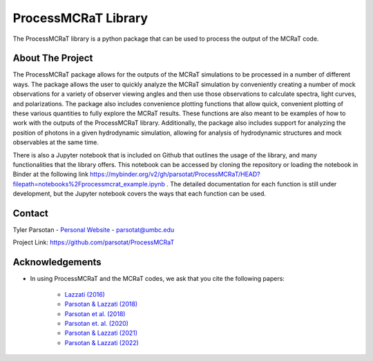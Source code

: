 ====================
ProcessMCRaT Library
====================


The ProcessMCRaT library is a python package that can be used to process the output of the MCRaT code.


About The Project
=================

The ProcessMCRaT package allows for the outputs of the MCRaT simulations to be processed in a number of different ways. The package allows the user to quickly analyze the MCRaT simulation by conveniently creating a number of mock observations for a variety of observer viewing angles and then use those observations to calculate spectra, light curves, and polarizations. The package also includes convenience plotting functions that allow quick, convenient plotting of these various quantities to fully explore the MCRaT results. These functions are also meant to be examples of how to work with the outputs of the ProcessMCRaT library. Additionally, the package also includes support for analyzing the position of photons in a given hydrodynamic simulation, allowing for analysis of hydrodynamic structures and mock observables at the same time.

There is also a Jupyter notebook that is included on Github that outlines the usage of the library, and many functionalities that the library offers. This notebook can be accessed by cloning the repository or loading the notebook in Binder at the following link `https://mybinder.org/v2/gh/parsotat/ProcessMCRaT/HEAD?filepath=notebooks%2Fprocessmcrat_example.ipynb <https://mybinder.org/v2/gh/parsotat/ProcessMCRaT/HEAD?filepath=notebooks%2Fprocessmcrat_example.ipynb>`_ . The detailed documentation for each function is still under development, but the Jupyter notebook covers the ways that each function can be used.


Contact
=======

Tyler Parsotan - `Personal Website <https://http://sites.science.oregonstate.edu/~parsotat/>`_ - parsotat@umbc.edu

Project Link: `https://github.com/parsotat/ProcessMCRaT <https://github.com/parsotat/ProcessMCRaT>`_


Acknowledgements
================

* In using ProcessMCRaT and the MCRaT codes, we ask that you cite the following papers: 

	* `Lazzati (2016) <https://doi.org/10.3847/0004\-637X/829/2/76>`_

	* `Parsotan & Lazzati (2018) <https://doi.org/10.3847/1538\-4357/aaa087>`_

	* `Parsotan et al. (2018) <https://doi.org/10.3847/1538\-4357/aaeed1>`_

	* `Parsotan et. al. (2020) <https://doi.org/10.3847/1538\-4357/ab910f>`_
       
        * `Parsotan & Lazzati (2021) <https://doi.org/10.3847/1538-4357/ac2428>`_
        
        * `Parsotan & Lazzati (2022) <https://doi.org/10.3847/1538-4357/ac4093>`_





